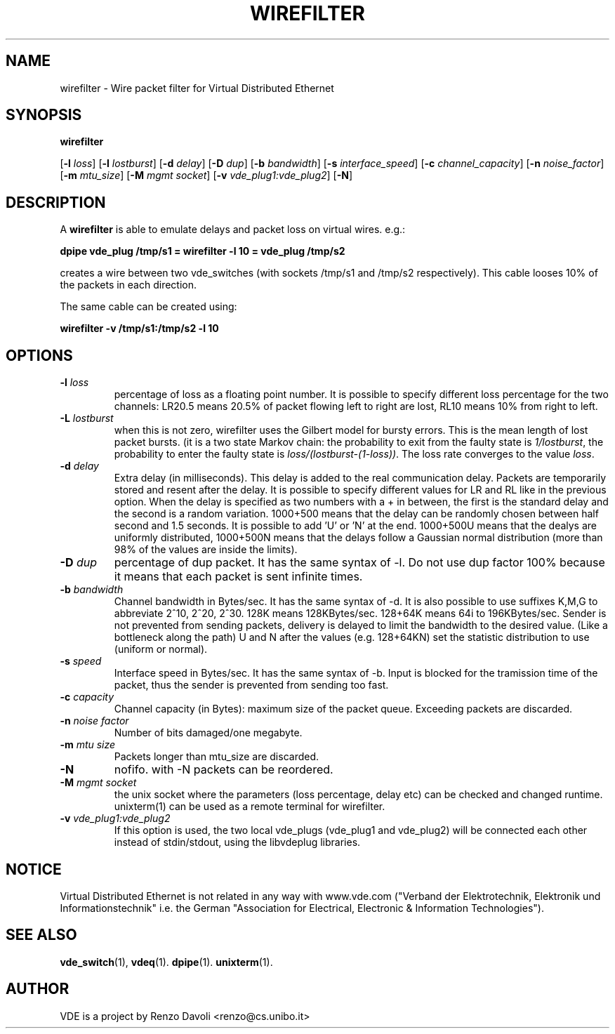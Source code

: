 .TH WIREFILTER 1 "December 6, 2006" "Virtual Distributed Ethernet"
.SH NAME
wirefilter \- Wire packet filter for Virtual Distributed Ethernet
.SH SYNOPSIS
.B wirefilter

[\fB\-l\fI loss\fR]
[\fB\-l\fI lostburst\fR]
[\fB\-d\fI delay\fR]
[\fB\-D\fI dup\fR]
[\fB\-b\fI bandwidth\fR]
[\fB\-s\fI interface_speed\fR]
[\fB\-c\fI channel_capacity\fR]
[\fB\-n\fI noise_factor\fR]
[\fB\-m\fI mtu_size\fR]
[\fB\-M\fI mgmt socket\fR]
[\fB\-v\fI vde_plug1:vde_plug2\fR]
[\fB-N\fR]
.br
.SH DESCRIPTION
A
\fBwirefilter\fP 
is able to emulate delays and packet loss on virtual wires.
e.g.:

.B
dpipe vde_plug /tmp/s1 = wirefilter -l 10 = vde_plug /tmp/s2

creates a wire between two vde_switches (with sockets /tmp/s1 and /tmp/s2
respectively). This cable looses 10% of the packets in each direction.

The same cable can be created using:

.B
wirefilter -v /tmp/s1:/tmp/s2 -l 10

.SH OPTIONS
.TP
.B \-l "\fIloss\fP"
percentage of loss as a floating point number. It is possible to specify
different loss percentage for the two channels: LR20.5 means 20.5% of packet
flowing left to right are lost, RL10 means 10% from right to left.
.TP
.B \-L "\fIlostburst\fP"
when this is not zero, wirefilter uses the Gilbert model for bursty errors.
This is the mean length of lost packet bursts. (it is a two state Markov
chain: the probability to exit from the faulty state is \fI1/lostburst\fP, the
probability to enter the faulty state is \fIloss/(lostburst-(1-loss))\fP. The
loss rate converges to the value \fIloss\fR.
.TP
.B \-d "\fIdelay\fP" 
Extra delay (in milliseconds). This delay is added to the
real communication delay.  Packets are temporarily stored and resent after the
delay.  It is possible to specify different values for LR and RL like in the
previous option.  When the delay is specified as two numbers with a + in
between, the first is the standard delay and the second is a random variation.
1000+500 means that the delay can be randomly chosen between half second and
1.5 seconds. It is possible to add 'U' or 'N' at the end. 1000+500U means that
the dealys are uniformly distributed, 1000+500N means that the delays follow
a Gaussian normal distribution (more than 98% of the values are inside the
limits).
.TP
.B \-D "\fIdup\fP"
percentage of dup packet. It has the same syntax of -l. Do not use dup factor 100% 
because it means that each packet is sent infinite times. 
.TP
.B \-b "\fIbandwidth\fP"
Channel bandwidth in Bytes/sec. It has the same syntax of -d. It is also possible to
use suffixes K,M,G to abbreviate 2^10, 2^20, 2^30.
128K means 128KBytes/sec. 128+64K means 64i to 196KBytes/sec.
Sender is not prevented from sending packets, delivery is delayed to limit the bandwidth
to the desired value. (Like a bottleneck along the path)
U and N after the values (e.g. 128+64KN) set the statistic distribution to
use (uniform or normal).
.TP
.B \-s "\fIspeed\fP"
Interface speed in Bytes/sec. It has the same syntax of -b. Input is blocked for
the tramission time of the packet, thus the sender is prevented from sending too fast.
.TP
.B \-c "\fIcapacity\fP"
Channel capacity (in Bytes): maximum size of the packet queue. Exceeding packets 
are discarded. 
.TP
.B \-n "\fInoise factor\fP"
Number of bits damaged/one megabyte. 
.TP
.B \-m "\fImtu size\fP"
Packets longer than mtu_size are discarded.
.TP
.B \-N 
nofifo. with -N packets can be reordered.
.TP
.B \-M "\fImgmt socket\fP" 
the unix socket where the parameters (loss percentage, delay etc) can be checked and
changed runtime. unixterm(1) can be used as a remote terminal for wirefilter.
.TP
.B \-v "\fIvde_plug1:vde_plug2\fP"
If this option is used, the two local vde_plugs (vde_plug1 and vde_plug2) will be connected each other instead of stdin/stdout,
using the libvdeplug libraries. 
.SH NOTICE
Virtual Distributed Ethernet is not related in any way with
www.vde.com ("Verband der Elektrotechnik, Elektronik und Informationstechnik"
i.e. the German "Association for Electrical, Electronic & Information
Technologies").

.SH SEE ALSO
\fBvde_switch\fP(1),
\fBvdeq\fP(1).
\fBdpipe\fP(1).
\fBunixterm\fP(1).
.br
.SH AUTHOR
VDE is a project by Renzo Davoli <renzo@cs.unibo.it>
